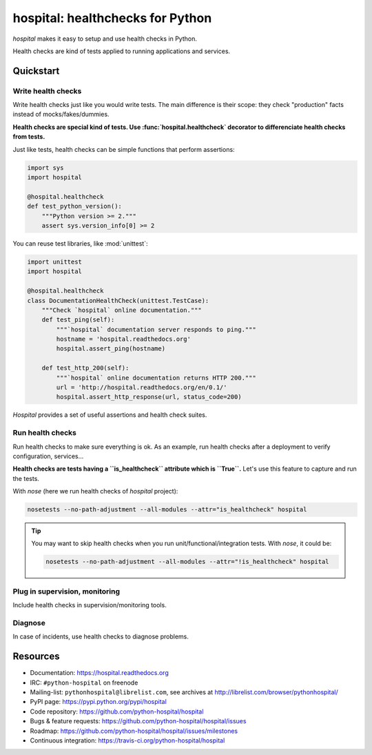 #################################
hospital: healthchecks for Python
#################################

`hospital` makes it easy to setup and use health checks in Python.

Health checks are kind of tests applied to running applications and services.

**********
Quickstart
**********

Write health checks
===================

Write health checks just like you would write tests. The main difference is
their scope: they check "production" facts instead of mocks/fakes/dummies.

**Health checks are special kind of tests. Use :func:`hospital.healthcheck`
decorator to differenciate health checks from tests.**

Just like tests, health checks can be simple functions that perform assertions:

.. code:: python

   import sys
   import hospital

   @hospital.healthcheck
   def test_python_version():
       """Python version >= 2."""
       assert sys.version_info[0] >= 2

You can reuse test libraries, like :mod:`unittest`:

.. code:: python

   import unittest
   import hospital

   @hospital.healthcheck
   class DocumentationHealthCheck(unittest.TestCase):
       """Check `hospital` online documentation."""
       def test_ping(self):
           """`hospital` documentation server responds to ping."""
           hostname = 'hospital.readthedocs.org'
           hospital.assert_ping(hostname)

       def test_http_200(self):
           """`hospital` online documentation returns HTTP 200."""
           url = 'http://hospital.readthedocs.org/en/0.1/'
	   hospital.assert_http_response(url, status_code=200)

`Hospital` provides a set of useful assertions and health check suites.

Run health checks
=================

Run health checks to make sure everything is ok. As an example, run health
checks after a deployment to verify configuration, services...

**Health checks are tests having a ``is_healthcheck`` attribute which is
``True``.** Let's use this feature to capture and run the tests.

With `nose` (here we run health checks of `hospital` project):

.. code:: sh

   nosetests --no-path-adjustment --all-modules --attr="is_healthcheck" hospital

.. tip::

   You may want to skip health checks when you run unit/functional/integration
   tests. With `nose`, it could be:

   .. code:: sh

      nosetests --no-path-adjustment --all-modules --attr="!is_healthcheck" hospital

Plug in supervision, monitoring
===============================

Include health checks in supervision/monitoring tools.

Diagnose
========

In case of incidents, use health checks to diagnose problems.


*********
Resources
*********

* Documentation: https://hospital.readthedocs.org
* IRC: ``#python-hospital`` on freenode
* Mailing-list: ``pythonhospital@librelist.com``,
  see archives at http://librelist.com/browser/pythonhospital/
* PyPI page: https://pypi.python.org/pypi/hospital
* Code repository: https://github.com/python-hospital/hospital
* Bugs & feature requests: https://github.com/python-hospital/hospital/issues
* Roadmap: https://github.com/python-hospital/hospital/issues/milestones
* Continuous integration: https://travis-ci.org/python-hospital/hospital
